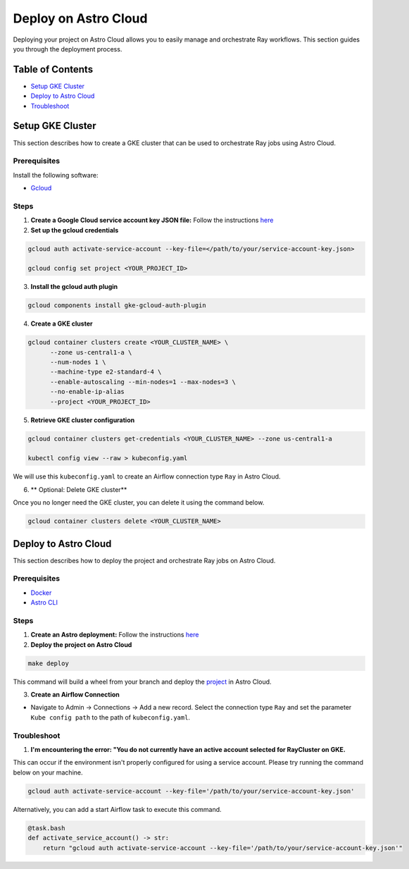 Deploy on Astro Cloud
#####################

Deploying your project on Astro Cloud allows you to easily manage and orchestrate Ray workflows. This section guides you through the deployment process.

Table of Contents
=================

- `Setup GKE Cluster`_
- `Deploy to Astro Cloud`_
- `Troubleshoot`_

Setup GKE Cluster
=================

This section describes how to create a GKE cluster that can be used to orchestrate Ray jobs using Astro Cloud.

Prerequisites
-------------

Install the following software:

- `Gcloud <https://cloud.google.com/sdk/docs/install>`_

Steps
-----

1. **Create a Google Cloud service account key JSON file:** Follow the instructions `here <https://cloud.google.com/iam/docs/keys-create-delete>`_

2. **Set up the gcloud credentials**

.. code-block:: bash

    gcloud auth activate-service-account --key-file=</path/to/your/service-account-key.json>

    gcloud config set project <YOUR_PROJECT_ID>

3. **Install the gcloud auth plugin**

.. code-block:: bash

    gcloud components install gke-gcloud-auth-plugin

4. **Create a GKE cluster**

.. code-block:: bash

    gcloud container clusters create <YOUR_CLUSTER_NAME> \
          --zone us-central1-a \
          --num-nodes 1 \
          --machine-type e2-standard-4 \
          --enable-autoscaling --min-nodes=1 --max-nodes=3 \
          --no-enable-ip-alias
          --project <YOUR_PROJECT_ID>

5. **Retrieve GKE cluster configuration**

.. code-block:: bash

    gcloud container clusters get-credentials <YOUR_CLUSTER_NAME> --zone us-central1-a

    kubectl config view --raw > kubeconfig.yaml

We will use this ``kubeconfig.yaml`` to create an Airflow connection type ``Ray`` in Astro Cloud.

6. ** Optional: Delete GKE cluster**

Once you no longer need the GKE cluster, you can delete it using the command below.

.. code-block:: bash

    gcloud container clusters delete <YOUR_CLUSTER_NAME>


Deploy to Astro Cloud
=====================

This section describes how to deploy the project and orchestrate Ray jobs on Astro Cloud.

Prerequisites
-------------

- `Docker <https://docs.docker.com/desktop/>`_
- `Astro CLI <https://www.astronomer.io/docs/astro/cli/install-cli>`_

Steps
-----

1. **Create an Astro deployment:** Follow the instructions `here <https://www.astronomer.io/docs/astro/create-deployment#:~:text=Create%20a%20Deployment%E2%80%8B,%2C%20executor%2C%20and%20worker%20resources.>`_

2. **Deploy the project on Astro Cloud**

.. code-block:: bash

    make deploy

This command will build a wheel from your branch and deploy the `project <https://github.com/astronomer/astro-provider-ray/tree/main/dev>`_ in Astro Cloud.

3. **Create an Airflow Connection**

- Navigate to Admin -> Connections -> Add a new record. Select the connection type ``Ray`` and set the parameter ``Kube config path`` to the path of ``kubeconfig.yaml``.

Troubleshoot
-------------

1. **I'm encountering the error: "You do not currently have an active account selected for RayCluster on GKE.**

This can occur if the environment isn't properly configured for using a service account. Please try running the command below on your machine.

.. code-block:: bash

    gcloud auth activate-service-account --key-file='/path/to/your/service-account-key.json'


Alternatively, you can add a start Airflow task to execute this command.

.. code-block:: python

    @task.bash
    def activate_service_account() -> str:
        return "gcloud auth activate-service-account --key-file='/path/to/your/service-account-key.json'"
